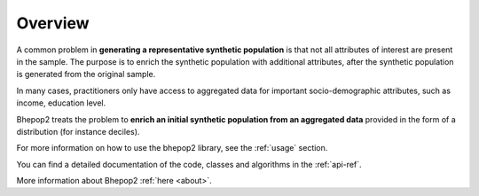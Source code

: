 Overview
********

A common problem in **generating a representative synthetic population** is that not all attributes of interest are present in the sample.
The purpose is to enrich the synthetic population with additional attributes, after the synthetic population is generated from the original sample.

In many cases, practitioners only have access to aggregated data for important socio-demographic attributes, such as income, education level.

Bhepop2 treats the problem to **enrich an initial synthetic population from an aggregated data** provided in the form of a distribution (for instance deciles).

For more information on how to use the bhepop2 library, see the :ref:`usage` section.

You can find a detailed documentation of the code, classes and algorithms in the :ref:`api-ref`.

More information about Bhepop2 :ref:`here <about>`.